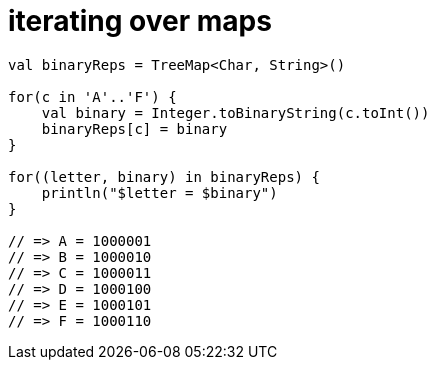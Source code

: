 = iterating over maps

[source, kotlin]
----
val binaryReps = TreeMap<Char, String>()

for(c in 'A'..'F') {
    val binary = Integer.toBinaryString(c.toInt())
    binaryReps[c] = binary
}

for((letter, binary) in binaryReps) {
    println("$letter = $binary")
}

// => A = 1000001
// => B = 1000010
// => C = 1000011
// => D = 1000100
// => E = 1000101
// => F = 1000110
----